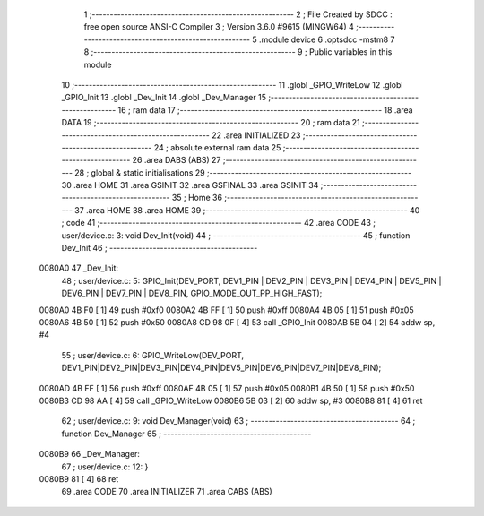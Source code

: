                                       1 ;--------------------------------------------------------
                                      2 ; File Created by SDCC : free open source ANSI-C Compiler
                                      3 ; Version 3.6.0 #9615 (MINGW64)
                                      4 ;--------------------------------------------------------
                                      5 	.module device
                                      6 	.optsdcc -mstm8
                                      7 	
                                      8 ;--------------------------------------------------------
                                      9 ; Public variables in this module
                                     10 ;--------------------------------------------------------
                                     11 	.globl _GPIO_WriteLow
                                     12 	.globl _GPIO_Init
                                     13 	.globl _Dev_Init
                                     14 	.globl _Dev_Manager
                                     15 ;--------------------------------------------------------
                                     16 ; ram data
                                     17 ;--------------------------------------------------------
                                     18 	.area DATA
                                     19 ;--------------------------------------------------------
                                     20 ; ram data
                                     21 ;--------------------------------------------------------
                                     22 	.area INITIALIZED
                                     23 ;--------------------------------------------------------
                                     24 ; absolute external ram data
                                     25 ;--------------------------------------------------------
                                     26 	.area DABS (ABS)
                                     27 ;--------------------------------------------------------
                                     28 ; global & static initialisations
                                     29 ;--------------------------------------------------------
                                     30 	.area HOME
                                     31 	.area GSINIT
                                     32 	.area GSFINAL
                                     33 	.area GSINIT
                                     34 ;--------------------------------------------------------
                                     35 ; Home
                                     36 ;--------------------------------------------------------
                                     37 	.area HOME
                                     38 	.area HOME
                                     39 ;--------------------------------------------------------
                                     40 ; code
                                     41 ;--------------------------------------------------------
                                     42 	.area CODE
                                     43 ;	user/device.c: 3: void Dev_Init(void)
                                     44 ;	-----------------------------------------
                                     45 ;	 function Dev_Init
                                     46 ;	-----------------------------------------
      0080A0                         47 _Dev_Init:
                                     48 ;	user/device.c: 5: GPIO_Init(DEV_PORT, DEV1_PIN | DEV2_PIN | DEV3_PIN | DEV4_PIN | DEV5_PIN | DEV6_PIN | DEV7_PIN | DEV8_PIN, GPIO_MODE_OUT_PP_HIGH_FAST);
      0080A0 4B F0            [ 1]   49 	push	#0xf0
      0080A2 4B FF            [ 1]   50 	push	#0xff
      0080A4 4B 05            [ 1]   51 	push	#0x05
      0080A6 4B 50            [ 1]   52 	push	#0x50
      0080A8 CD 98 0F         [ 4]   53 	call	_GPIO_Init
      0080AB 5B 04            [ 2]   54 	addw	sp, #4
                                     55 ;	user/device.c: 6: GPIO_WriteLow(DEV_PORT, DEV1_PIN|DEV2_PIN|DEV3_PIN|DEV4_PIN|DEV5_PIN|DEV6_PIN|DEV7_PIN|DEV8_PIN);
      0080AD 4B FF            [ 1]   56 	push	#0xff
      0080AF 4B 05            [ 1]   57 	push	#0x05
      0080B1 4B 50            [ 1]   58 	push	#0x50
      0080B3 CD 98 AA         [ 4]   59 	call	_GPIO_WriteLow
      0080B6 5B 03            [ 2]   60 	addw	sp, #3
      0080B8 81               [ 4]   61 	ret
                                     62 ;	user/device.c: 9: void Dev_Manager(void)
                                     63 ;	-----------------------------------------
                                     64 ;	 function Dev_Manager
                                     65 ;	-----------------------------------------
      0080B9                         66 _Dev_Manager:
                                     67 ;	user/device.c: 12: }
      0080B9 81               [ 4]   68 	ret
                                     69 	.area CODE
                                     70 	.area INITIALIZER
                                     71 	.area CABS (ABS)

